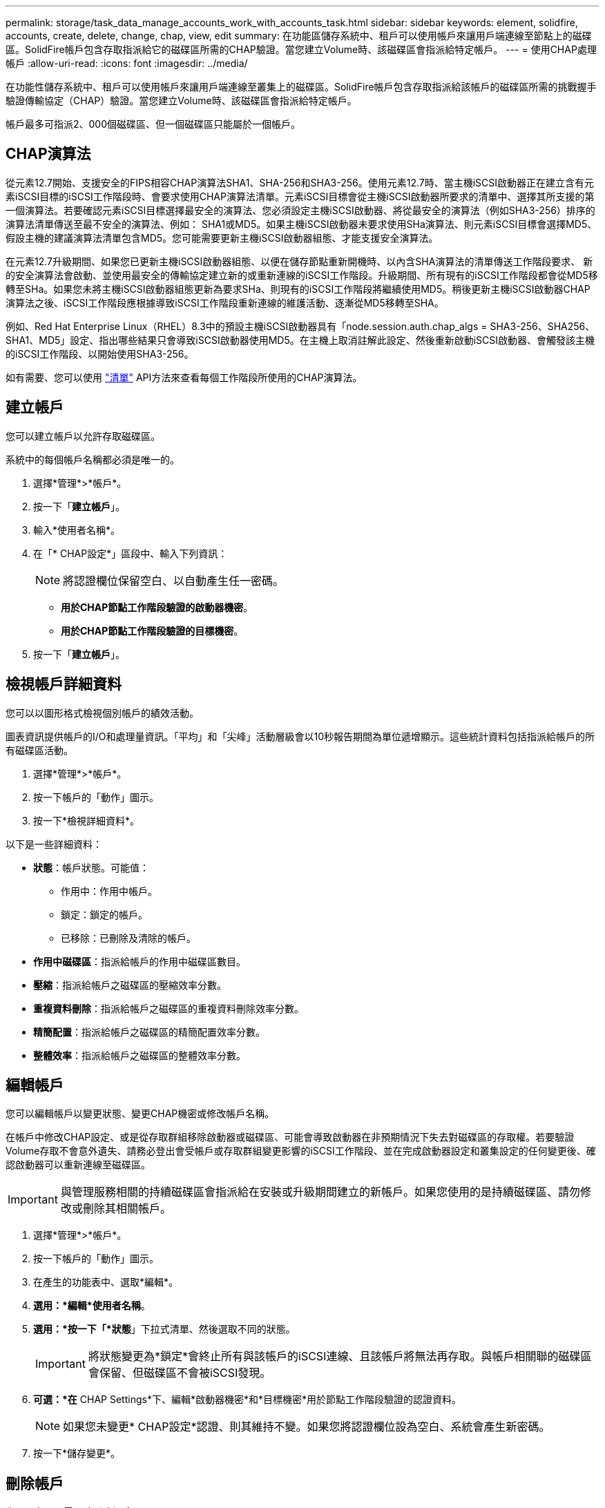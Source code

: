 ---
permalink: storage/task_data_manage_accounts_work_with_accounts_task.html 
sidebar: sidebar 
keywords: element, solidfire, accounts, create, delete, change, chap, view, edit 
summary: 在功能區儲存系統中、租戶可以使用帳戶來讓用戶端連線至節點上的磁碟區。SolidFire帳戶包含存取指派給它的磁碟區所需的CHAP驗證。當您建立Volume時、該磁碟區會指派給特定帳戶。 
---
= 使用CHAP處理帳戶
:allow-uri-read: 
:icons: font
:imagesdir: ../media/


[role="lead"]
在功能性儲存系統中、租戶可以使用帳戶來讓用戶端連線至叢集上的磁碟區。SolidFire帳戶包含存取指派給該帳戶的磁碟區所需的挑戰握手驗證傳輸協定（CHAP）驗證。當您建立Volume時、該磁碟區會指派給特定帳戶。

帳戶最多可指派2、000個磁碟區、但一個磁碟區只能屬於一個帳戶。



== CHAP演算法

從元素12.7開始、支援安全的FIPS相容CHAP演算法SHA1、SHA-256和SHA3-256。使用元素12.7時、當主機iSCSI啟動器正在建立含有元素iSCSI目標的iSCSI工作階段時、會要求使用CHAP演算法清單。元素iSCSI目標會從主機iSCSI啟動器所要求的清單中、選擇其所支援的第一個演算法。若要確認元素iSCSI目標選擇最安全的演算法、您必須設定主機iSCSI啟動器、將從最安全的演算法（例如SHA3-256）排序的演算法清單傳送至最不安全的演算法、例如： SHA1或MD5。如果主機iSCSI啟動器未要求使用SHa演算法、則元素iSCSI目標會選擇MD5、假設主機的建議演算法清單包含MD5。您可能需要更新主機iSCSI啟動器組態、才能支援安全演算法。

在元素12.7升級期間、如果您已更新主機iSCSI啟動器組態、以便在儲存節點重新開機時、以內含SHA演算法的清單傳送工作階段要求、 新的安全演算法會啟動、並使用最安全的傳輸協定建立新的或重新連線的iSCSI工作階段。升級期間、所有現有的iSCSI工作階段都會從MD5移轉至SHa。如果您未將主機iSCSI啟動器組態更新為要求SHa、則現有的iSCSI工作階段將繼續使用MD5。稍後更新主機iSCSI啟動器CHAP演算法之後、iSCSI工作階段應根據導致iSCSI工作階段重新連線的維護活動、逐漸從MD5移轉至SHA。

例如、Red Hat Enterprise Linux（RHEL）8.3中的預設主機iSCSI啟動器具有「node.session.auth.chap_algs = SHA3-256、SHA256、SHA1、MD5」設定、指出哪些結果只會導致iSCSI啟動器使用MD5。在主機上取消註解此設定、然後重新啟動iSCSI啟動器、會觸發該主機的iSCSI工作階段、以開始使用SHA3-256。

如有需要、您可以使用 https://docs.netapp.com/us-en/element-software/api/reference_element_api_listiscsisessions.html["清單"] API方法來查看每個工作階段所使用的CHAP演算法。



== 建立帳戶

您可以建立帳戶以允許存取磁碟區。

系統中的每個帳戶名稱都必須是唯一的。

. 選擇*管理*>*帳戶*。
. 按一下「*建立帳戶*」。
. 輸入*使用者名稱*。
. 在「* CHAP設定*」區段中、輸入下列資訊：
+

NOTE: 將認證欄位保留空白、以自動產生任一密碼。

+
** *用於CHAP節點工作階段驗證的啟動器機密*。
** *用於CHAP節點工作階段驗證的目標機密*。


. 按一下「*建立帳戶*」。




== 檢視帳戶詳細資料

您可以以圖形格式檢視個別帳戶的績效活動。

圖表資訊提供帳戶的I/O和處理量資訊。「平均」和「尖峰」活動層級會以10秒報告期間為單位遞增顯示。這些統計資料包括指派給帳戶的所有磁碟區活動。

. 選擇*管理*>*帳戶*。
. 按一下帳戶的「動作」圖示。
. 按一下*檢視詳細資料*。


以下是一些詳細資料：

* *狀態*：帳戶狀態。可能值：
+
** 作用中：作用中帳戶。
** 鎖定：鎖定的帳戶。
** 已移除：已刪除及清除的帳戶。


* *作用中磁碟區*：指派給帳戶的作用中磁碟區數目。
* *壓縮*：指派給帳戶之磁碟區的壓縮效率分數。
* *重複資料刪除*：指派給帳戶之磁碟區的重複資料刪除效率分數。
* *精簡配置*：指派給帳戶之磁碟區的精簡配置效率分數。
* *整體效率*：指派給帳戶之磁碟區的整體效率分數。




== 編輯帳戶

您可以編輯帳戶以變更狀態、變更CHAP機密或修改帳戶名稱。

在帳戶中修改CHAP設定、或是從存取群組移除啟動器或磁碟區、可能會導致啟動器在非預期情況下失去對磁碟區的存取權。若要驗證Volume存取不會意外遺失、請務必登出會受帳戶或存取群組變更影響的iSCSI工作階段、並在完成啟動器設定和叢集設定的任何變更後、確認啟動器可以重新連線至磁碟區。


IMPORTANT: 與管理服務相關的持續磁碟區會指派給在安裝或升級期間建立的新帳戶。如果您使用的是持續磁碟區、請勿修改或刪除其相關帳戶。

. 選擇*管理*>*帳戶*。
. 按一下帳戶的「動作」圖示。
. 在產生的功能表中、選取*編輯*。
. *選用：*編輯*使用者名稱*。
. *選用：*按一下「*狀態*」下拉式清單、然後選取不同的狀態。
+

IMPORTANT: 將狀態變更為*鎖定*會終止所有與該帳戶的iSCSI連線、且該帳戶將無法再存取。與帳戶相關聯的磁碟區會保留、但磁碟區不會被iSCSI發現。

. *可選：*在* CHAP Settings*下、編輯*啟動器機密*和*目標機密*用於節點工作階段驗證的認證資料。
+

NOTE: 如果您未變更* CHAP設定*認證、則其維持不變。如果您將認證欄位設為空白、系統會產生新密碼。

. 按一下*儲存變更*。




== 刪除帳戶

您可以在不再需要時刪除帳戶。

刪除帳戶之前、請先刪除並清除與帳戶相關聯的任何磁碟區。


IMPORTANT: 與管理服務相關的持續磁碟區會指派給在安裝或升級期間建立的新帳戶。如果您使用的是持續磁碟區、請勿修改或刪除其相關帳戶。

. 選擇*管理*>*帳戶*。
. 按一下您要刪除之帳戶的「動作」圖示。
. 在產生的功能表中、選取*刪除*。
. 確認行動。




== 如需詳細資訊、請參閱

* https://www.netapp.com/data-storage/solidfire/documentation["「元件與元素資源」頁面SolidFire"^]
* https://docs.netapp.com/us-en/vcp/index.html["vCenter Server的VMware vCenter外掛程式NetApp Element"^]

